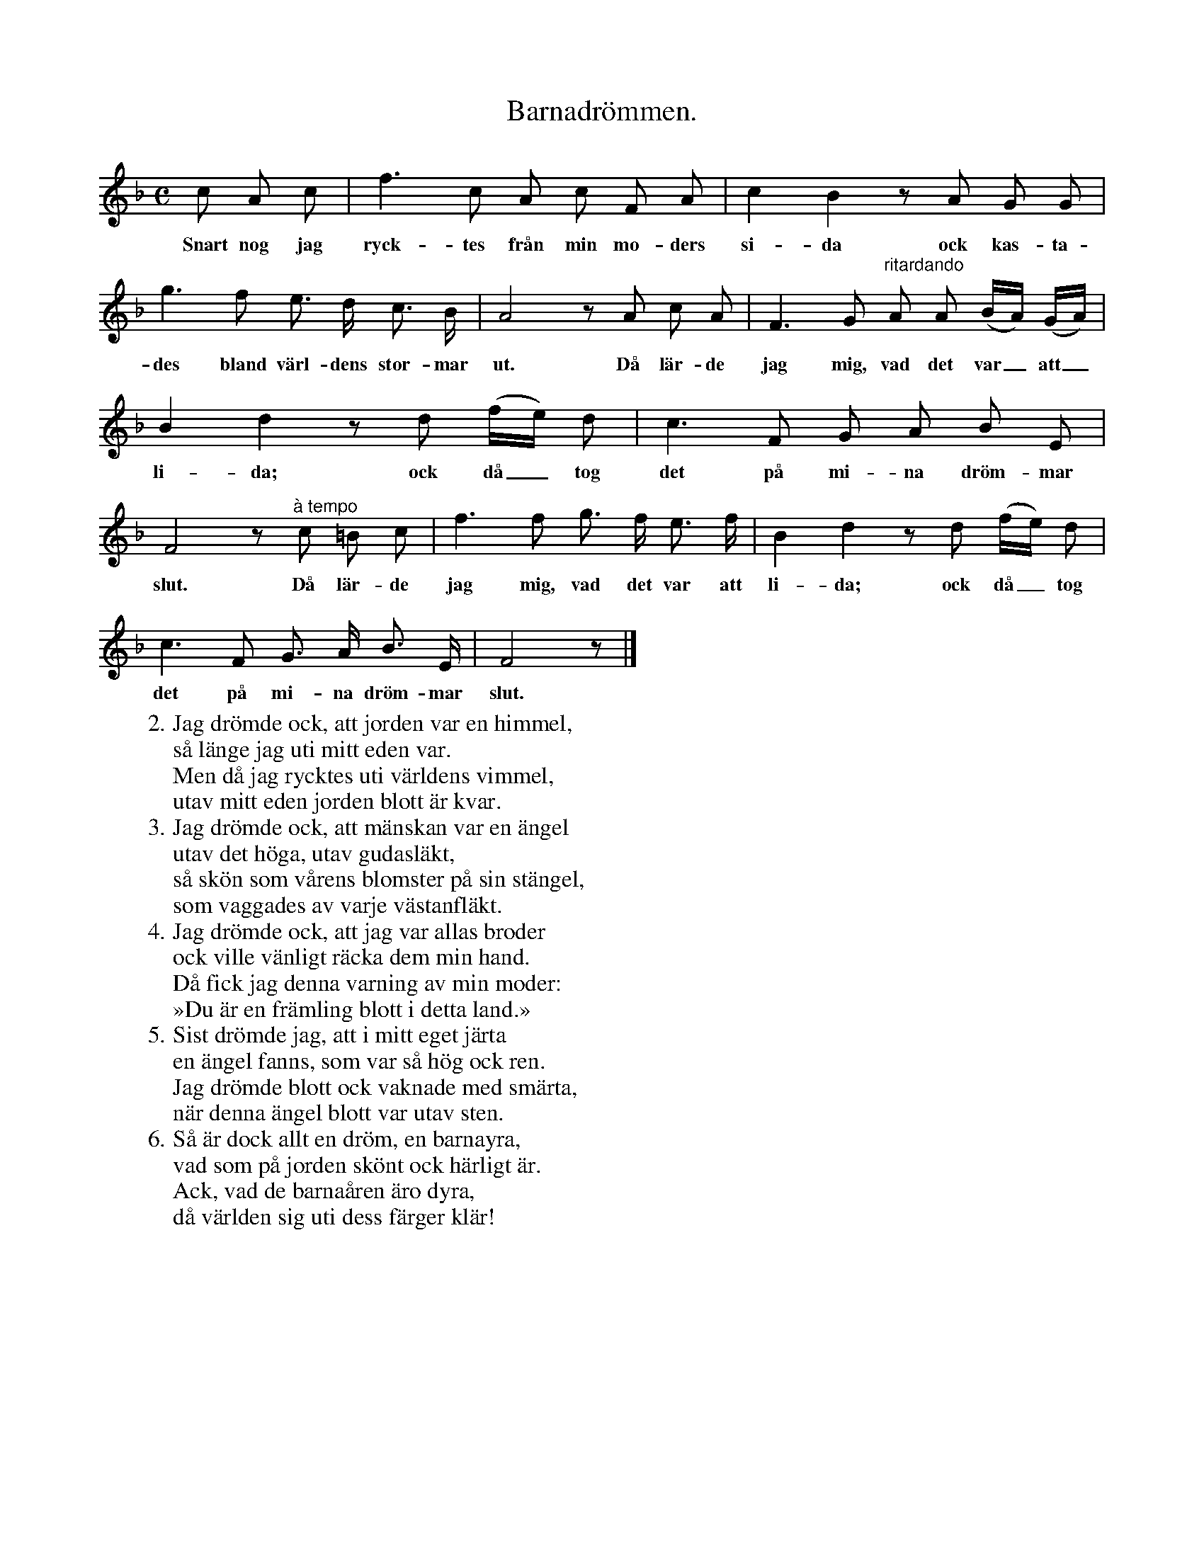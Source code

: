X:41
T:Barnadrömmen.
S:Efter Elisabet Olofsdotter, Flors i Burs.
M:C
L:1/8
K:F
c A c|f3 c A c F A|c2 B2 z A G G|
w:Snart nog jag ryck-tes från min mo-ders si-da ock kas-ta-
g3 f e> d c> B|A4 z A c A|F3 G "^ritardando"A A (B/A/) (G/A/)|
w:des bland värl-dens stor-mar ut. Då lär-de jag mig, vad det var_ att_
B2 d2 z d (f/e/) d|c3 F G A B E|
w:li-da; ock då_ tog det på mi-na dröm-mar
F4 z "^à tempo"c =B c|f3 f g> f e> f|B2 d2 z d (f/e/) d|
w:slut. Då lär-de jag mig, vad det var att li-da; ock då_ tog
c3 F G> A B> E|F4 z|]
w:det på mi-na dröm-mar slut.
W:2. Jag drömde ock, att jorden var en himmel,
W:   så länge jag uti mitt eden var.
W:   Men då jag rycktes uti världens vimmel,
W:   utav mitt eden jorden blott är kvar.
W:3. Jag drömde ock, att mänskan var en ängel
W:   utav det höga, utav gudasläkt,
W:   så skön som vårens blomster på sin stängel,
W:   som vaggades av varje västanfläkt.
W:4. Jag drömde ock, att jag var allas broder
W:   ock ville vänligt räcka dem min hand.
W:   Då fick jag denna varning av min moder:
W:   »Du är en främling blott i detta land.»
W:5. Sist drömde jag, att i mitt eget järta
W:   en ängel fanns, som var så hög ock ren.
W:   Jag drömde blott ock vaknade med smärta,
W:   när denna ängel blott var utav sten.
W:6. Så är dock allt en dröm, en barnayra,
W:   vad som på jorden skönt ock härligt är.
W:   Ack, vad de barnaåren äro dyra,
W:   då världen sig uti dess färger klär!
